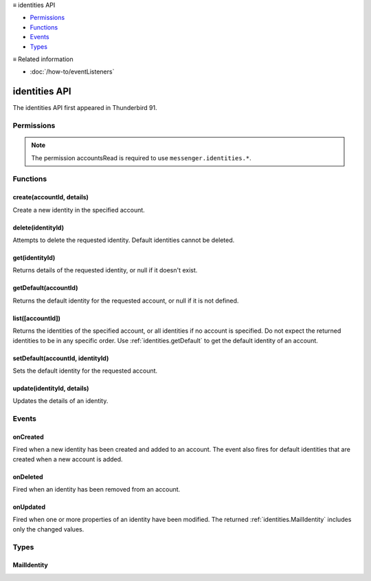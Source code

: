 .. container:: sticky-sidebar

  ≡ identities API

  * `Permissions`_
  * `Functions`_
  * `Events`_
  * `Types`_

  .. include:: /overlay/developer-resources.rst

  ≡ Related information
  
  * :doc:`/how-to/eventListeners`

==============
identities API
==============

The identities API first appeared in Thunderbird 91.


.. role:: permission

.. role:: value

.. role:: code

.. rst-class:: api-main-section

Permissions
===========

.. api-member::
   :name: :permission:`accountsIdentities`

   Create, modify or delete your mail account identities

.. rst-class:: api-permission-info

.. note::

   The permission :permission:`accountsRead` is required to use ``messenger.identities.*``.

.. rst-class:: api-main-section

Functions
=========

.. _identities.create:

create(accountId, details)
--------------------------

.. api-section-annotation-hack:: 

Create a new identity in the specified account.

.. api-header::
   :label: Parameters

   
   .. api-member::
      :name: ``accountId``
      :type: (:ref:`accounts.MailAccountId`)
   
   
   .. api-member::
      :name: ``details``
      :type: (:ref:`identities.MailIdentity`)
   

.. api-header::
   :label: Return type (`Promise`_)

   
   .. api-member::
      :type: :ref:`identities.MailIdentity`
   
   
   .. _Promise: https://developer.mozilla.org/en-US/docs/Web/JavaScript/Reference/Global_Objects/Promise

.. api-header::
   :label: Required permissions

   - :permission:`accountsRead`
   - :permission:`accountsIdentities`

.. _identities.delete:

delete(identityId)
------------------

.. api-section-annotation-hack:: 

Attempts to delete the requested identity. Default identities cannot be deleted.

.. api-header::
   :label: Parameters

   
   .. api-member::
      :name: ``identityId``
      :type: (string)
   

.. api-header::
   :label: Required permissions

   - :permission:`accountsRead`
   - :permission:`accountsIdentities`

.. _identities.get:

get(identityId)
---------------

.. api-section-annotation-hack:: 

Returns details of the requested identity, or :value:`null` if it doesn't exist.

.. api-header::
   :label: Parameters

   
   .. api-member::
      :name: ``identityId``
      :type: (string)
   

.. api-header::
   :label: Return type (`Promise`_)

   
   .. api-member::
      :type: :ref:`identities.MailIdentity`
   
   
   .. _Promise: https://developer.mozilla.org/en-US/docs/Web/JavaScript/Reference/Global_Objects/Promise

.. api-header::
   :label: Required permissions

   - :permission:`accountsRead`

.. _identities.getDefault:

getDefault(accountId)
---------------------

.. api-section-annotation-hack:: 

Returns the default identity for the requested account, or :value:`null` if it is not defined.

.. api-header::
   :label: Parameters

   
   .. api-member::
      :name: ``accountId``
      :type: (:ref:`accounts.MailAccountId`)
   

.. api-header::
   :label: Return type (`Promise`_)

   
   .. api-member::
      :type: :ref:`identities.MailIdentity`
   
   
   .. _Promise: https://developer.mozilla.org/en-US/docs/Web/JavaScript/Reference/Global_Objects/Promise

.. api-header::
   :label: Required permissions

   - :permission:`accountsRead`

.. _identities.list:

list([accountId])
-----------------

.. api-section-annotation-hack:: 

Returns the identities of the specified account, or all identities if no account is specified. Do not expect the returned identities to be in any specific order. Use :ref:`identities.getDefault` to get the default identity of an account.

.. api-header::
   :label: Parameters

   
   .. api-member::
      :name: [``accountId``]
      :type: (:ref:`accounts.MailAccountId`, optional)
   

.. api-header::
   :label: Return type (`Promise`_)

   
   .. api-member::
      :type: array of :ref:`identities.MailIdentity`
   
   
   .. _Promise: https://developer.mozilla.org/en-US/docs/Web/JavaScript/Reference/Global_Objects/Promise

.. api-header::
   :label: Required permissions

   - :permission:`accountsRead`

.. _identities.setDefault:

setDefault(accountId, identityId)
---------------------------------

.. api-section-annotation-hack:: 

Sets the default identity for the requested account.

.. api-header::
   :label: Parameters

   
   .. api-member::
      :name: ``accountId``
      :type: (:ref:`accounts.MailAccountId`)
   
   
   .. api-member::
      :name: ``identityId``
      :type: (string)
   

.. api-header::
   :label: Required permissions

   - :permission:`accountsRead`

.. _identities.update:

update(identityId, details)
---------------------------

.. api-section-annotation-hack:: 

Updates the details of an identity.

.. api-header::
   :label: Parameters

   
   .. api-member::
      :name: ``identityId``
      :type: (string)
   
   
   .. api-member::
      :name: ``details``
      :type: (:ref:`identities.MailIdentity`)
   

.. api-header::
   :label: Return type (`Promise`_)

   
   .. api-member::
      :type: :ref:`identities.MailIdentity`
   
   
   .. _Promise: https://developer.mozilla.org/en-US/docs/Web/JavaScript/Reference/Global_Objects/Promise

.. api-header::
   :label: Required permissions

   - :permission:`accountsRead`
   - :permission:`accountsIdentities`

.. rst-class:: api-main-section

Events
======

.. _identities.onCreated:

onCreated
---------

.. api-section-annotation-hack:: 

Fired when a new identity has been created and added to an account. The event also fires for default identities that are created when a new account is added.

.. api-header::
   :label: Parameters for onCreated.addListener(listener)

   
   .. api-member::
      :name: ``listener(identityId, identity)``
      
      A function that will be called when this event occurs.
   

.. api-header::
   :label: Parameters passed to the listener function

   
   .. api-member::
      :name: ``identityId``
      :type: (string)
   
   
   .. api-member::
      :name: ``identity``
      :type: (:ref:`identities.MailIdentity`)
   

.. api-header::
   :label: Required permissions

   - :permission:`accountsRead`

.. _identities.onDeleted:

onDeleted
---------

.. api-section-annotation-hack:: 

Fired when an identity has been removed from an account.

.. api-header::
   :label: Parameters for onDeleted.addListener(listener)

   
   .. api-member::
      :name: ``listener(identityId)``
      
      A function that will be called when this event occurs.
   

.. api-header::
   :label: Parameters passed to the listener function

   
   .. api-member::
      :name: ``identityId``
      :type: (string)
   

.. api-header::
   :label: Required permissions

   - :permission:`accountsRead`

.. _identities.onUpdated:

onUpdated
---------

.. api-section-annotation-hack:: 

Fired when one or more properties of an identity have been modified. The returned :ref:`identities.MailIdentity` includes only the changed values.

.. api-header::
   :label: Parameters for onUpdated.addListener(listener)

   
   .. api-member::
      :name: ``listener(identityId, changedValues)``
      
      A function that will be called when this event occurs.
   

.. api-header::
   :label: Parameters passed to the listener function

   
   .. api-member::
      :name: ``identityId``
      :type: (string)
   
   
   .. api-member::
      :name: ``changedValues``
      :type: (:ref:`identities.MailIdentity`)
   

.. api-header::
   :label: Required permissions

   - :permission:`accountsRead`

.. rst-class:: api-main-section

Types
=====

.. _identities.MailIdentity:

MailIdentity
------------

.. api-section-annotation-hack:: -- [Added in TB 76]

.. api-header::
   :label: object

   
   .. api-member::
      :name: [``accountId``]
      :type: (:ref:`accounts.MailAccountId`, optional)
      
      The id of the :ref:`accounts.MailAccount` this identity belongs to. The ``accountId`` property is read-only.
   
   
   .. api-member::
      :name: [``composeHtml``]
      :type: (boolean, optional)
      :annotation: -- [Added in TB 85, backported to TB 78.7.0]
      
      If the identity uses HTML as the default compose format.
   
   
   .. api-member::
      :name: [``email``]
      :type: (string, optional)
      
      The user's email address as used when messages are sent from this identity.
   
   
   .. api-member::
      :name: [``id``]
      :type: (string, optional)
      
      A unique identifier for this identity. The ``id`` property is read-only.
   
   
   .. api-member::
      :name: [``label``]
      :type: (string, optional)
      
      A user-defined label for this identity.
   
   
   .. api-member::
      :name: [``name``]
      :type: (string, optional)
      
      The user's name as used when messages are sent from this identity.
   
   
   .. api-member::
      :name: [``organization``]
      :type: (string, optional)
      
      The organization associated with this identity.
   
   
   .. api-member::
      :name: [``replyTo``]
      :type: (string, optional)
      
      The reply-to email address associated with this identity.
   
   
   .. api-member::
      :name: [``signature``]
      :type: (string, optional)
      :annotation: -- [Added in TB 91]
      
      The signature of the identity.
   
   
   .. api-member::
      :name: [``signatureIsPlainText``]
      :type: (boolean, optional)
      :annotation: -- [Added in TB 91]
      
      If the signature should be interpreted as plain text or as HTML.
   
